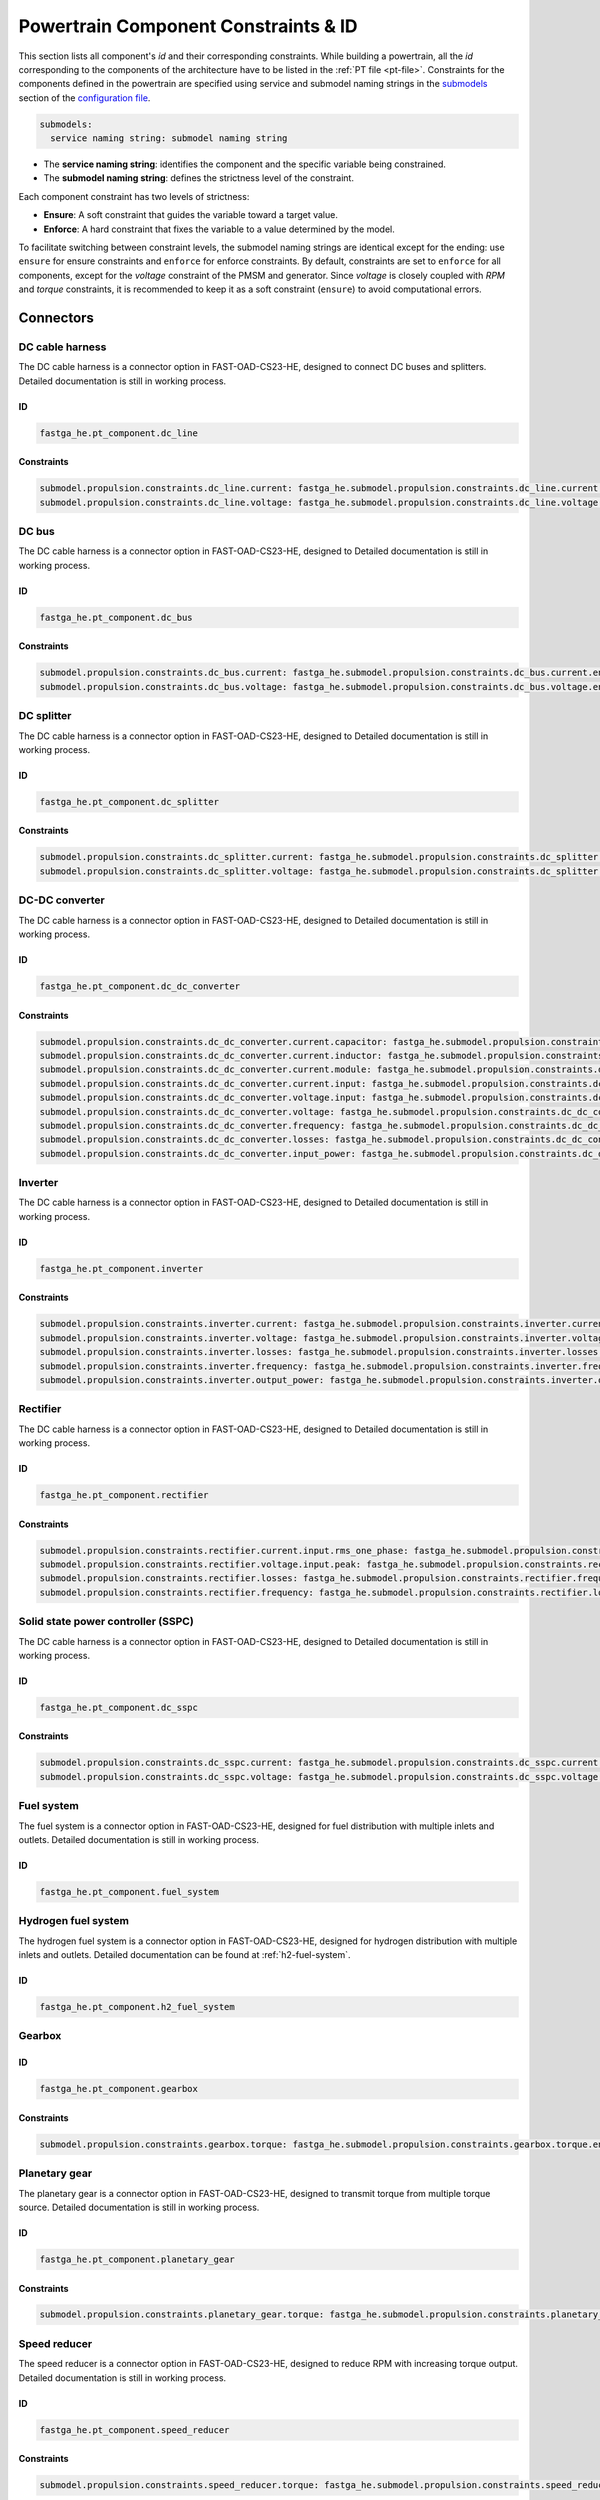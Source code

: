 .. _constraint-id:

=====================================
Powertrain Component Constraints & ID
=====================================
This section lists all component's `id` and their corresponding constraints. While building a powertrain, all the `id`
corresponding to the components of the architecture have to be listed in the :ref:`PT file <pt-file>`. Constraints for
the components defined in the powertrain are specified using service and submodel naming strings in the
`submodels <https://fast-oad.readthedocs.io/en/stable/documentation/custom_modules/add_submodels.html>`_ section of the
`configuration file <https://fast-oad.readthedocs.io/en/stable/documentation/usage.html#problem-definition>`_.

.. code:: yaml

    submodels:
      service naming string: submodel naming string

- The **service naming string**:  identifies the component and the specific variable being constrained.
- The **submodel naming string**: defines the strictness level of the constraint.

Each component constraint has two levels of strictness:

- **Ensure**: A soft constraint that guides the variable toward a target value.
- **Enforce**: A hard constraint that fixes the variable to a value determined by the model.

To facilitate switching between constraint levels, the submodel naming strings are identical except for the ending:
use ``ensure`` for ensure constraints and ``enforce`` for enforce constraints. By default, constraints are set to
``enforce`` for all components, except for the `voltage` constraint of the PMSM and generator. Since `voltage` is closely
coupled with `RPM` and `torque` constraints, it is recommended to keep it as a soft constraint (``ensure``) to avoid
computational errors.

**********
Connectors
**********

DC cable harness
================

The DC cable harness is a connector option in FAST-OAD-CS23-HE, designed to connect DC buses and splitters.
Detailed documentation is still in working process.

ID
**

.. code:: yaml

    fastga_he.pt_component.dc_line

Constraints
***********

.. code:: yaml

    submodel.propulsion.constraints.dc_line.current: fastga_he.submodel.propulsion.constraints.dc_line.current.enforce
    submodel.propulsion.constraints.dc_line.voltage: fastga_he.submodel.propulsion.constraints.dc_line.voltage.enforce

DC bus
======

The DC cable harness is a connector option in FAST-OAD-CS23-HE, designed to
Detailed documentation is still in working process.

ID
**

.. code:: yaml

    fastga_he.pt_component.dc_bus

Constraints
***********

.. code:: yaml

    submodel.propulsion.constraints.dc_bus.current: fastga_he.submodel.propulsion.constraints.dc_bus.current.enforce
    submodel.propulsion.constraints.dc_bus.voltage: fastga_he.submodel.propulsion.constraints.dc_bus.voltage.enforce

DC splitter
===========

The DC cable harness is a connector option in FAST-OAD-CS23-HE, designed to
Detailed documentation is still in working process.

ID
**

.. code:: yaml

    fastga_he.pt_component.dc_splitter

Constraints
***********

.. code:: yaml

    submodel.propulsion.constraints.dc_splitter.current: fastga_he.submodel.propulsion.constraints.dc_splitter.current.enforce
    submodel.propulsion.constraints.dc_splitter.voltage: fastga_he.submodel.propulsion.constraints.dc_splitter.voltage.enforce

DC-DC converter
===============

The DC cable harness is a connector option in FAST-OAD-CS23-HE, designed to
Detailed documentation is still in working process.

ID
**

.. code:: yaml

    fastga_he.pt_component.dc_dc_converter

Constraints
***********

.. code:: yaml

    submodel.propulsion.constraints.dc_dc_converter.current.capacitor: fastga_he.submodel.propulsion.constraints.dc_dc_converter.current.capacitor.enforce
    submodel.propulsion.constraints.dc_dc_converter.current.inductor: fastga_he.submodel.propulsion.constraints.dc_dc_converter.current.inductor.enforce
    submodel.propulsion.constraints.dc_dc_converter.current.module: fastga_he.submodel.propulsion.constraints.dc_dc_converter.current.module.enforce
    submodel.propulsion.constraints.dc_dc_converter.current.input: fastga_he.submodel.propulsion.constraints.dc_dc_converter.current.input.enforce
    submodel.propulsion.constraints.dc_dc_converter.voltage.input: fastga_he.submodel.propulsion.constraints.dc_dc_converter.voltage.input.enforce
    submodel.propulsion.constraints.dc_dc_converter.voltage: fastga_he.submodel.propulsion.constraints.dc_dc_converter.voltage.enforce
    submodel.propulsion.constraints.dc_dc_converter.frequency: fastga_he.submodel.propulsion.constraints.dc_dc_converter.frequency.enforce
    submodel.propulsion.constraints.dc_dc_converter.losses: fastga_he.submodel.propulsion.constraints.dc_dc_converter.losses.enforce
    submodel.propulsion.constraints.dc_dc_converter.input_power: fastga_he.submodel.propulsion.constraints.dc_dc_converter.power.input.enforce

Inverter
========

The DC cable harness is a connector option in FAST-OAD-CS23-HE, designed to
Detailed documentation is still in working process.

ID
**

.. code:: yaml

    fastga_he.pt_component.inverter

Constraints
***********

.. code:: yaml

    submodel.propulsion.constraints.inverter.current: fastga_he.submodel.propulsion.constraints.inverter.current.enforce
    submodel.propulsion.constraints.inverter.voltage: fastga_he.submodel.propulsion.constraints.inverter.voltage.enforce
    submodel.propulsion.constraints.inverter.losses: fastga_he.submodel.propulsion.constraints.inverter.losses.enforce
    submodel.propulsion.constraints.inverter.frequency: fastga_he.submodel.propulsion.constraints.inverter.frequency.enforce
    submodel.propulsion.constraints.inverter.output_power: fastga_he.submodel.propulsion.constraints.inverter.output_power.enforce

Rectifier
=========

The DC cable harness is a connector option in FAST-OAD-CS23-HE, designed to
Detailed documentation is still in working process.

ID
**

.. code:: yaml

    fastga_he.pt_component.rectifier

Constraints
***********

.. code:: yaml

    submodel.propulsion.constraints.rectifier.current.input.rms_one_phase: fastga_he.submodel.propulsion.constraints.rectifier.current.input.rms_one_phase.enforce
    submodel.propulsion.constraints.rectifier.voltage.input.peak: fastga_he.submodel.propulsion.constraints.rectifier.voltage.input.peak.enforce
    submodel.propulsion.constraints.rectifier.losses: fastga_he.submodel.propulsion.constraints.rectifier.frequency.enforce
    submodel.propulsion.constraints.rectifier.frequency: fastga_he.submodel.propulsion.constraints.rectifier.losses.enforce

Solid state power controller (SSPC)
===================================

The DC cable harness is a connector option in FAST-OAD-CS23-HE, designed to
Detailed documentation is still in working process.

ID
**

.. code:: yaml

    fastga_he.pt_component.dc_sspc

Constraints
***********

.. code:: yaml

    submodel.propulsion.constraints.dc_sspc.current: fastga_he.submodel.propulsion.constraints.dc_sspc.current.enforce
    submodel.propulsion.constraints.dc_sspc.voltage: fastga_he.submodel.propulsion.constraints.dc_sspc.voltage.enforce

Fuel system
===========

The fuel system is a connector option in FAST-OAD-CS23-HE, designed for fuel distribution with multiple inlets and outlets.
Detailed documentation is still in working process.

ID
**

.. code:: yaml

    fastga_he.pt_component.fuel_system


Hydrogen fuel system
====================

The hydrogen fuel system is a connector option in FAST-OAD-CS23-HE, designed for hydrogen distribution with multiple
inlets and outlets. Detailed documentation can be found at :ref:`h2-fuel-system`.

ID
**

.. code:: yaml

    fastga_he.pt_component.h2_fuel_system

Gearbox
=======

ID
**

.. code:: yaml

    fastga_he.pt_component.gearbox

Constraints
***********

.. code:: yaml

    submodel.propulsion.constraints.gearbox.torque: fastga_he.submodel.propulsion.constraints.gearbox.torque.enforce

Planetary gear
==============

The planetary gear is a connector option in FAST-OAD-CS23-HE, designed to transmit torque from multiple torque source.
Detailed documentation is still in working process.

ID
**

.. code:: yaml

    fastga_he.pt_component.planetary_gear

Constraints
***********

.. code:: yaml

    submodel.propulsion.constraints.planetary_gear.torque: fastga_he.submodel.propulsion.constraints.planetary_gear.torque.enforce

Speed reducer
=============

The speed reducer is a connector option in FAST-OAD-CS23-HE, designed to reduce RPM with increasing torque output.
Detailed documentation is still in working process.

ID
**

.. code:: yaml

    fastga_he.pt_component.speed_reducer

Constraints
***********

.. code:: yaml

    submodel.propulsion.constraints.speed_reducer.torque: fastga_he.submodel.propulsion.constraints.speed_reducer.torque.enforce

*****
Loads
*****

DC_loads
========

The dc loads is a load option in FAST-OAD-CS23-HE, designed to consume electricity with DC current.
Detailed documentation is still in working process.

ID
**

.. code:: yaml

    fastga_he.pt_component.dc_load

Constraints
***********

.. code:: yaml

    submodel.propulsion.constraints.aux_load.power: fastga_he.submodel.propulsion.constraints.aux_load.power.enforce

Permanent magnet synchronous motor (PMSM)
==========================================

The PMSM is a load option in FAST-OAD-CS23-HE, designed to provide mechanical power with consuming electricity.
Detailed documentation is still in working process.

ID
**

.. code:: yaml

    fastga_he.pt_component.pmsm

Constraints
***********

.. code:: yaml

    submodel.propulsion.constraints.pmsm.torque: fastga_he.submodel.propulsion.constraints.pmsm.torque.enforce
    submodel.propulsion.constraints.pmsm.rpm: fastga_he.submodel.propulsion.constraints.pmsm.rpm.enforce
    submodel.propulsion.constraints.pmsm.voltage: fastga_he.submodel.propulsion.constraints.pmsm.voltage.ensure

*********
Propulsor
*********

Propeller
=========

The propeller is a propulsor option in FAST-OAD-CS23-HE, designed to provide thrust for the aircraft.
Detailed documentation is still in working process.

ID
**

.. code:: yaml

    fastga_he.pt_component.propeller

Constraints
***********

.. code:: yaml

    submodel.propulsion.constraints.propeller.torque: fastga_he.submodel.propulsion.constraints.propeller.torque.enforce
    submodel.propulsion.constraints.propeller.rpm: fastga_he.submodel.propulsion.constraints.propeller.rpm.enforce

*******
Sources
*******

Battery
=======

The battery is a power source option in FAST-OAD-CS23-HE, designed to provide electricity.
Detailed documentation is still in working process.

ID
**

.. code:: yaml

    fastga_he.pt_component.battery_pack

Constraints
***********

.. code:: yaml

    submodel.propulsion.constraints.battery.state_of_charge: fastga_he.submodel.propulsion.constraints.battery.state_of_charge.enforce

Generator
=========

The generator is a power source option in FAST-OAD-CS23-HE, designed to provide electricity from a mechanical power source.
Detailed documentation is still in working process.

ID
**

.. code:: yaml

    fastga_he.pt_component.generator

Constraints
***********

.. code:: yaml

    submodel.propulsion.constraints.generator.torque: fastga_he.submodel.propulsion.constraints.generator.torque.enforce
    submodel.propulsion.constraints.generator.rpm: fastga_he.submodel.propulsion.constraints.generator.rpm.enforce
    submodel.propulsion.constraints.generator.voltage: fastga_he.submodel.propulsion.constraints.generator.voltage.ensure

Internal combustion Engine (ICE)
================================

The IC engine is a power source option in FAST-OAD-CS23-HE, designed to provide power with consuming Avgas or diesel.
Detailed documentation is still in working process.

ID
**

.. code:: yaml

    fastga_he.pt_component.internal_combustion_engine

Constraints
***********

.. code:: yaml

    submodel.propulsion.constraints.ice.sea_level_power: fastga_he.submodel.propulsion.constraints.ice.sea_level_power.enforce

High RPM ICE
============

The high RPM IC engine is a power source option in FAST-OAD-CS23-HE, designed to provide power with consuming Avgas or diesel.
Detailed documentation is still in working process.

ID
**

.. code:: yaml

    fastga_he.pt_component.internal_combustion_engine_high_rpm

Constraints
***********

.. code:: yaml

    submodel.propulsion.constraints.high_rpm.ice.sea_level_power: fastga_he.submodel.propulsion.constraints.high_rpm_ice.sea_level_power.enforce

Proton-exchange membrane fuel cell (PEMFC)
==========================================

The proton-exchange membrane fuel cell  is a power source option in FAST-OAD-CS23-HE, designed to provide electricity with consuming hydrogen.
Detailed documentation can be found at :ref:`pemfc`.


ID
**

.. code:: yaml

    fastga_he.pt_component.pemfc_stack

Constraints
***********

.. code:: yaml

    submodel.propulsion.constraints.pemfc.effective_area: fastga_he.submodel.propulsion.constraints.pemfc_stack.effective_area.enforce
    submodel.propulsion.constraints.pemfc.power: fastga_he.submodel.propulsion.constraints.pemfc_stack.power.enforce

Simple turbo generator
======================

The simple turbo generator is a power source option in FAST-OAD-CS23-HE, designed to provide electricity from turboshaft engine.
Detailed documentation is still in working process.

ID
**

.. code:: yaml

    fastga_he.pt_component.turbo_generator_simple

Constraints
***********

.. code:: yaml

    submodel.propulsion.constraints.turbo_generator.power: fastga_he.submodel.propulsion.constraints.turbo_generator.power.enforce

Turboshaft
==========

The turboshaft engine is a power source option in FAST-OAD-CS23-HE, designed to provide power with consuming Jet-A1.
Detailed documentation is still in working process.

ID
**

.. code:: yaml

    fastga_he.pt_component.turboshaft

Constraints
***********

.. code:: yaml

    submodel.propulsion.constraints.turboshaft.rated_power: fastga_he.submodel.propulsion.constraints.turboshaft.rated_power.enforce

*****
Tanks
*****

Fuel tank
=========

The fuel tank is a storage tank option in FAST-OAD-CS23-HE, designed to carry fuel for the flight mission.
Detailed documentation is still in working process.

ID
**

.. code:: yaml

    fastga_he.pt_component.fuel_tank

Constraints
***********

.. code:: yaml

    submodel.propulsion.constraints.fuel_tank.capacity: fastga_he.submodel.propulsion.constraints.fuel_tank.capacity.enforce

Gaseous hydrogen tank
=====================

The gaseous hydrogen tank is a storage tank option in FAST-OAD-CS23-HE, designed to carry gaseous hydrogen for the flight mission.
Detailed documentation can be found at :ref:`gh2-tank`.

ID
**

.. code:: yaml

    fastga_he.pt_component.gaseous_hydrogen_tank

Constraints
***********

.. code:: yaml

    submodel.propulsion.constraints.gaseous_hydrogen_tank.capacity: fastga_he.submodel.propulsion.constraints.gaseous_hydrogen_tank.capacity.enforce
